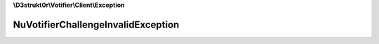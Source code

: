 **\\D3strukt0r\\Votifier\\Client\\Exception**

===================================
NuVotifierChallengeInvalidException
===================================

.. php:namespace:: D3strukt0r\Votifier\Client\Exception
.. php:exception:: NuVotifierChallengeInvalidException
